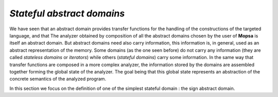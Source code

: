 ===========================
*Stateful abstract domains*
===========================

.. MOPSA developer manuel

We have seen that an abstract domain provides transfer functions for the
handling of the constructions of the targeted language, and that The
analyzer obtained by composition of all the abstract domains chosen by
the user of **Mopsa** is itself an abstract domain. But abstract domains
need also carry information, this information is, in general, used as an
abstract representation of the memory. Some domains (as the one seen
before) do not carry any information (they are called *stateless
domains* or *iterators*) while others (*stateful domains*) carry some
information. In the same way that transfer functions are composed in a
more complex analyzer, the information stored by the domains are
assembled together forming the global state of the analyzer. The goal
being that this global state represents an abstraction of the concrete
semantics of the analyzed program.

In this section we focus on the definition of one of the simplest
stateful domain : the sign abstract domain.
